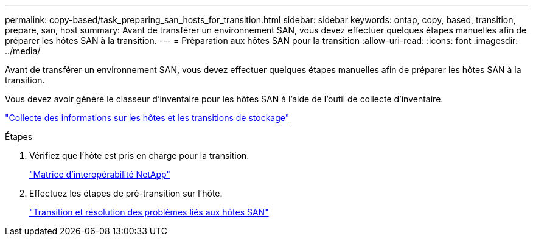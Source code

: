 ---
permalink: copy-based/task_preparing_san_hosts_for_transition.html 
sidebar: sidebar 
keywords: ontap, copy, based, transition, prepare, san, host 
summary: Avant de transférer un environnement SAN, vous devez effectuer quelques étapes manuelles afin de préparer les hôtes SAN à la transition. 
---
= Préparation aux hôtes SAN pour la transition
:allow-uri-read: 
:icons: font
:imagesdir: ../media/


[role="lead"]
Avant de transférer un environnement SAN, vous devez effectuer quelques étapes manuelles afin de préparer les hôtes SAN à la transition.

Vous devez avoir généré le classeur d'inventaire pour les hôtes SAN à l'aide de l'outil de collecte d'inventaire.

http://docs.netapp.com/ontap-9/topic/com.netapp.doc.dot-ict-icg/home.html["Collecte des informations sur les hôtes et les transitions de stockage"]

.Étapes
. Vérifiez que l'hôte est pris en charge pour la transition.
+
https://mysupport.netapp.com/matrix["Matrice d'interopérabilité NetApp"]

. Effectuez les étapes de pré-transition sur l'hôte.
+
http://docs.netapp.com/ontap-9/topic/com.netapp.doc.dot-7mtt-sanspl/home.html["Transition et résolution des problèmes liés aux hôtes SAN"]


